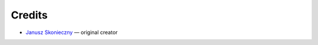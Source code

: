 Credits
=======

* `Janusz Skonieczny <https://plus.google.com/+JanuszSkonieczny>`_ — original creator

